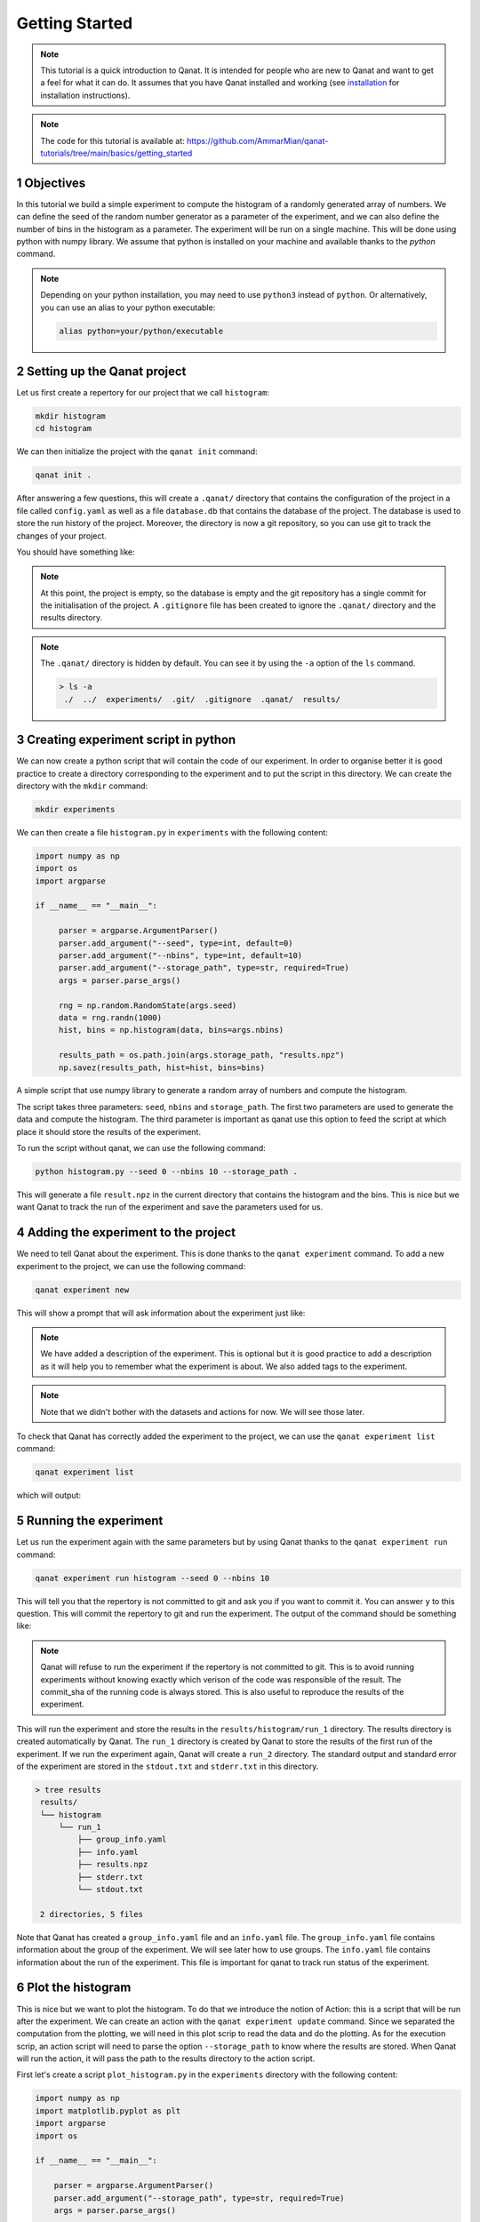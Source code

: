 Getting Started
===============
.. sectnum::

.. note::
    This tutorial is a quick introduction to Qanat. It is intended for people who
    are new to Qanat and want to get a feel for what it can do. It assumes that
    you have Qanat installed and working (see `installation <../../installation.html>`_
    for installation instructions).

.. note::
   The code for this tutorial is available at: https://github.com/AmmarMian/qanat-tutorials/tree/main/basics/getting_started

Objectives
----------

In this tutorial we build a simple experiment to compute the histogram of a
randomly generated array of numbers. We can define the seed of the random number
generator as a parameter of the experiment, and we can also define the number of
bins in the histogram as a parameter. The experiment will be run on a single
machine. This will be done using python with numpy library. We assume that python is installed on your
machine and available thanks to the `python` command.

.. note::
   Depending on your python installation, you may need to use ``python3`` instead of ``python``. Or alternatively, you can use an alias to your python executable:

   .. code-block:: console

        alias python=your/python/executable


Setting up the Qanat project
----------------------------

Let us first create a repertory for our project that we call ``histogram``:

.. code-block:: bash

   mkdir histogram
   cd histogram

We can then initialize the project with the ``qanat init`` command:

.. code-block:: bash

   qanat init .

After answering a few questions, this will create a ``.qanat/`` directory that contains
the configuration of the project in a file called ``config.yaml`` as well as a file ``database.db``
that contains the database of the project. The database is used to store the run history of the project.
Moreover, the directory is now a git repository, so you can use git to track the changes of your project.

You should have something like:

.. image:: ../../_static/tutorials/basics/histogram/qanat_init_illustration.png
   :width: 700px
   :align: center

.. note::
    At this point, the project is empty, so the database is empty and the git repository has a single commit for
    the initialisation of the project. A ``.gitignore`` file has been created to ignore the ``.qanat/`` directory
    and the results directory.

.. note::
    The ``.qanat/`` directory is hidden by default. You can see it by using the ``-a`` option of the ``ls`` command.

    .. code-block:: console

       > ls -a
        ./  ../  experiments/  .git/  .gitignore  .qanat/  results/


Creating experiment script in python
------------------------------------

We can now create a python script that will contain the code of our experiment. In order to organise
better it is good practice to create a directory corresponding to the experiment and to put the script
in this directory. We can create the directory with the ``mkdir`` command:

.. code-block:: bash

   mkdir experiments

We can then create a file ``histogram.py`` in ``experiments`` with the following content:

.. code-block:: python

    import numpy as np
    import os
    import argparse

    if __name__ == "__main__":

         parser = argparse.ArgumentParser()
         parser.add_argument("--seed", type=int, default=0)
         parser.add_argument("--nbins", type=int, default=10)
         parser.add_argument("--storage_path", type=str, required=True)
         args = parser.parse_args()

         rng = np.random.RandomState(args.seed)
         data = rng.randn(1000)
         hist, bins = np.histogram(data, bins=args.nbins)

         results_path = os.path.join(args.storage_path, "results.npz")
         np.savez(results_path, hist=hist, bins=bins)

A simple script that use numpy library to generate a random array of numbers and compute the histogram.

The script takes three parameters: ``seed``, ``nbins`` and ``storage_path``. The first two parameters
are used to generate the data and compute the histogram. The third parameter is important as qanat use this
option to feed the script at which place it should store the results of the experiment.

To run the script without qanat, we can use the following command:

.. code-block:: bash

   python histogram.py --seed 0 --nbins 10 --storage_path .

This will generate a file ``result.npz`` in the current directory that contains the histogram and the bins. This is nice but we want Qanat to track the run of the experiment and save the parameters used for us.

Adding the experiment to the project
------------------------------------

We need to tell Qanat about the experiment. This is done thanks to the ``qanat experiment`` command. To
add a new experiment to the project, we can use the following command:

.. code-block:: bash

   qanat experiment new

This will show a prompt that will ask information about the experiment just like:


.. image:: ../../_static/tutorials/basics/histogram/qanat_experiment_new_illustration.png
   :width: 700px
   :align: center

.. note::
   We have added a description of the experiment. This is optional but it is good practice to add a description
   as it will help you to remember what the experiment is about. We also added tags to the experiment.

.. note::
   Note that we didn't bother with the datasets and actions for now. We will see those later.

To check that Qanat has correctly added the experiment to the project, we can use the ``qanat experiment list`` command:

.. code-block:: bash

   qanat experiment list

which will output:

.. image:: ../../_static/tutorials/basics/histogram/qanat_experiment_list_illustration.png
   :width: 700px
   :align: center


Running the experiment
----------------------

Let us run the experiment again with the same parameters but by using Qanat thanks to
the ``qanat experiment run`` command:

.. code-block:: bash

   qanat experiment run histogram --seed 0 --nbins 10

This will tell you that the repertory is not committed to git and ask you if you want to commit it. You can answer ``y`` to this question. This will commit the repertory to git and run the experiment. The output of the command should be something like:

.. note::
   Qanat will refuse to run the experiment if the repertory is not committed to git. This is to avoid running experiments without knowing exactly which verison of the code was responsible of the result. The commit_sha of the
   running code is always stored. This is also useful to reproduce the results of the experiment.

.. image:: ../../_static/tutorials/basics/histogram/qanat_experiment_run_illustration.png
   :width: 700px
   :align: center

This will run the experiment and store the results in the ``results/histogram/run_1`` directory. The results
directory is created automatically by Qanat. The ``run_1`` directory is created by Qanat to store the results
of the first run of the experiment. If we run the experiment again, Qanat will create a ``run_2`` directory.
The standard output and standard error of the experiment are stored in the ``stdout.txt`` and ``stderr.txt`` in this
directory.

.. code-block:: console

    > tree results
     results/
     └── histogram
         └── run_1
             ├── group_info.yaml
             ├── info.yaml
             ├── results.npz
             ├── stderr.txt
             └── stdout.txt

     2 directories, 5 files


Note that Qanat has created a ``group_info.yaml`` file and an ``info.yaml`` file. The ``group_info.yaml`` file
contains information about the group of the experiment. We will see later how to use groups. The ``info.yaml`` file
contains information about the run of the experiment. This file is important for qanat to track run status of the experiment.


Plot the histogram
------------------

This is nice but we want to plot the histogram. To do that we introduce the notion of Action: this is a script
that will be run after the experiment. We can create an action with the ``qanat experiment update`` command.
Since we separated the computation from the plotting, we will need in this plot scrip to read the data and do the plotting. As for the execution scrip, an action script will need to parse the option ``--storage_path`` to know
where the results are stored. When Qanat will run the action, it will pass the path to the results directory to the action script.

First let's create a script ``plot_histogram.py`` in the ``experiments`` directory with the following content:

.. code:: python

    import numpy as np
    import matplotlib.pyplot as plt
    import argparse
    import os

    if __name__ == "__main__":

        parser = argparse.ArgumentParser()
        parser.add_argument("--storage_path", type=str, required=True)
        args = parser.parse_args()

        results_path = os.path.join(args.storage_path, "results.npz")
        results = np.load(results_path)
        hist = results["hist"]
        bins = results["bins"]

        plt.bar(bins[:-1], hist, width=bins[1] - bins[0])
        plt.savefig(os.path.join(args.storage_path, "histogram.png"))
        plt.show()

Now let's add the action to the experiment with the ``qanat experiment update`` command:

.. code-block:: bash

   qanat experiment update histogram

This will show a prompt that will allow to change actions. You will have something like:

.. image:: ../../_static/tutorials/basics/histogram/qanat_action_add.png
   :width: 700px
   :align: center

.. note::
   Note that we have added a description to the action. This is optional but it is good practice to add a description as it will help you to remember what the action is about.

Now we can execute the action thanks to Qanat using the command ``qanat experiment action``:

.. code-block:: bash

   qanat experiment action histogram Plot 1

.. note::
   We need to match exactly the name we gave to the action and precise on which run_id to execute the action on. Qanat will then get the path of the run and transfer to the action script.

This will run the action and store the results in the ``results/histogram/run_1`` directory (Since we have done so in the action script). This will also show the plot of the histogram if GUI is available:

.. image:: ../../_static/tutorials/basics/histogram/qanat_action_Plot_cl.png
   :width: 700px
   :align: center

.. image:: ../../_static/tutorials/basics/histogram/qanat_action_Plot_matplotlib.png
   :width: 400px
   :align: center


Playing with the parameters
---------------------------

Now let's play with the parameters of the experiment. We can do that by using the ``qanat experiment run`` command. A special option allows to run the same experiment with different values of parameters. This is called a Group. For example let's play on the number of bins:

.. code-block:: bash

   qanat experiment run histogram --seed 0 -g "--nbins 10" -g "--nbins 20" -g "--nbins 30"

That will produce the following output:

.. image:: ../../_static/tutorials/basics/histogram/group_run_nbins.png
   :width: 700px
   :align: center

This will run the experiment with 3 different values of ``nbins``. The results will be stored in the ``results/histogram/run_2/group_0``, ``results/histogram/run_2/group_1`` and ``results/histogram/run_2/group_2``. The ``group_info.yaml`` will have the information on the run parameters for the group. The files are organised as follows:

.. code-block:: console

    > tree results
     results/
     └── histogram
         ...
         └── run_2
             ├── group_0
             │   ├── group_info.yaml
             │   ├── info.yaml
             │   ├── results.npz
             │   ├── stderr.txt
             │   └── stdout.txt
             ├── group_1
             │   ├── group_info.yaml
             │   ├── info.yaml
             │   ├── results.npz
             │   ├── stderr.txt
             │   └── stdout.txt
             └── group_2
                 ├── group_info.yaml
                 ├── info.yaml
                 ├── results.npz
                 ├── stderr.txt
                 └── stdout.txt

     4 directories, 15 files

The problem now is that the ``plot_histogram.py`` script doesn't deal with groups. We need to modify it to deal with groups or when doing the action we can use a special option ``--group_no`` that will run the action with ``storage_path`` to the path corresponding to a specific group:

.. image:: ../../_static/tutorials/basics/histogram/action_plot_group_0_nbins.png
   :width: 700px
   :align: center


.. image:: ../../_static/tutorials/basics/histogram/action_plot_group_1_nbins.png
   :width: 700px
   :align: center


.. image:: ../../_static/tutorials/basics/histogram/action_plot_group_2_nbins.png
   :width: 700px
   :align: center

that will produce the following figures:


.. image:: ../../_static/tutorials/basics/histogram/action_plot_result_group_0_nbins.png
   :width: 33 %
   :align: center
.. image:: ../../_static/tutorials/basics/histogram/action_plot_result_group_1_nbins.png
   :width: 33 %
   :align: center
.. image:: ../../_static/tutorials/basics/histogram/action_plot_result_group_1_nbins.png
   :width: 33 %
   :align: center


Managing runs
-------------

Qanat offers multiple way to know which runs have been done in the past. The first one is to use the ``qanat experiment status`` command:

.. code-block:: bash

   qanat experiment status histogram

that will produce:

.. image:: ../../_static/tutorials/basics/histogram/qanat_status.png
   :width: 700px
   :align: center

We can see that we have 2 runs. The first one is the one we did at the beginning of the tutorial. The second one is the one we did with the group.

.. note::
   Note that we didn't at this time but we can also associate description and tags to the runs. This can be done when running with options ``--description`` and ``--tags``. See ``qanat experiment run --help`` for more info on that.

The second way to know which runs have been done is to use the ``qanat experiment run_explore`` command:

.. code-block:: bash

   qanat experiment run_explore histogram

that will allow you to explore the runs thanks to either a menu or by a search function. The menu will look like:

.. image:: ../../_static/tutorials/basics/histogram/run_explore_menu.png
   :width: 700px
   :align: center

By pressing enter on a run, there are a few commands available:

.. image:: ../../_static/tutorials/basics/histogram/run_explore_menu_of_run.png
   :width: 700px
   :align: center

.. note::
   Note that the ``qanat experiment run_explore`` command can also be used to run an action on a run. This can be done by pressing the corresponding action in the menu.

Conclusion
----------

This tutorial has shown how to use Qanat to run an experiment and to analyse the results. We have seen how to add actions to the experiment and how to run the experiment with different parameters. We have also seen how to explore the results of the experiment.

There are many more features in Qanat that are not covered in this tutorial. Please refer to the documentation for more information.
